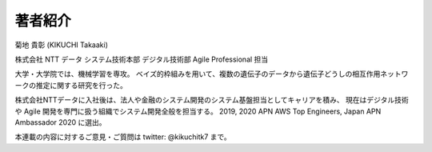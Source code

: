 著者紹介
-------------

.. image:: ../../../images/myphoto.jpg
    :scale: 15%
    :align: right

菊地 貴彰 (KIKUCHI Takaaki)

株式会社 NTT データ システム技術本部 デジタル技術部 Agile Professional 担当

大学・大学院では、機械学習を専攻。
ベイズ的枠組みを用いて、複数の遺伝子のデータから遺伝子どうしの相互作用ネットワークの推定に関する研究を行った。

株式会社NTTデータに入社後は、法人や金融のシステム開発のシステム基盤担当としてキャリアを積み、
現在はデジタル技術や Agile 開発を専門に扱う組織でシステム開発全般を担当する。
2019, 2020 APN AWS Top Engineers, Japan APN Ambassador 2020 に選出。


本連載の内容に対するご意見・ご質問は twitter: @kikuchitk7 まで。